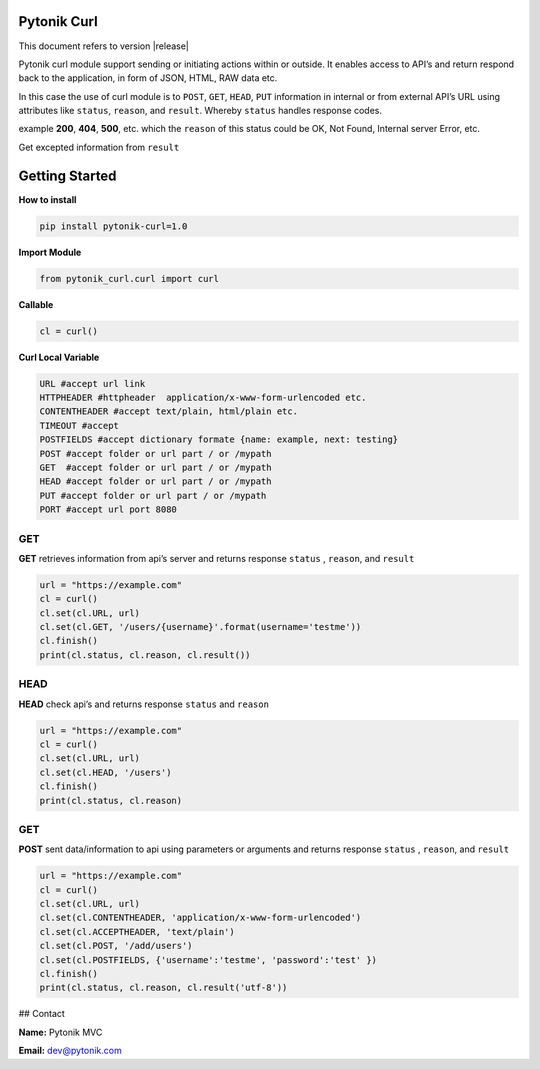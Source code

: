 .. pytonik curl documentation master file, created by
   sphinx-quickstart on Sun Feb 23 08:15:42 2020.
   You can adapt this file completely to your liking, but it should at least
   contain the root `toctree` directive.

Pytonik Curl
============

This document refers to version |release|


Pytonik curl module support sending or initiating actions within or outside. 
It enables access to API’s and return respond back to the application, in form of JSON, HTML, RAW data etc.

In this case the use of curl module is to ``POST``, ``GET``,  ``HEAD``, ``PUT`` information in internal or from external API’s URL
using attributes like ``status``, ``reason``,  and ``result``.  Whereby ``status`` handles response codes.

example **200**, **404**, **500**, etc. which the ``reason`` of this status could be OK, Not Found, Internal server Error, etc.

Get excepted information from ``result``

Getting Started
===============

**How to install**

.. code-block:: python

   pip install pytonik-curl=1.0

**Import Module**

.. code-block:: python
   
   from pytonik_curl.curl import curl 


**Callable**


.. code-block:: python
   
   cl = curl() 



**Curl Local Variable**

.. code-block:: python

   URL #accept url link
   HTTPHEADER #httpheader  application/x-www-form-urlencoded etc.
   CONTENTHEADER #accept text/plain, html/plain etc.
   TIMEOUT #accept
   POSTFIELDS #accept dictionary formate {name: example, next: testing}
   POST #accept folder or url part / or /mypath
   GET	#accept folder or url part / or /mypath
   HEAD #accept folder or url part / or /mypath
   PUT #accept folder or url part / or /mypath
   PORT #accept url port 8080



GET
----

**GET** retrieves information from api’s server and returns response ``status`` , ``reason``, and  ``result``

.. code-block:: python

   url = "https://example.com"
   cl = curl()
   cl.set(cl.URL, url)
   cl.set(cl.GET, '/users/{username}'.format(username='testme'))
   cl.finish()
   print(cl.status, cl.reason, cl.result())



HEAD
----

**HEAD** check api’s and returns response  ``status`` and ``reason``

.. code-block:: python

   url = "https://example.com"
   cl = curl()
   cl.set(cl.URL, url)
   cl.set(cl.HEAD, '/users')
   cl.finish()
   print(cl.status, cl.reason)
   	


GET
----
	
**POST**  sent data/information to api using parameters or arguments
and returns response ``status`` , ``reason``, and  ``result``

.. code-block:: python

   url = "https://example.com"
   cl = curl()
   cl.set(cl.URL, url)
   cl.set(cl.CONTENTHEADER, 'application/x-www-form-urlencoded')
   cl.set(cl.ACCEPTHEADER, 'text/plain')
   cl.set(cl.POST, '/add/users')
   cl.set(cl.POSTFIELDS, {'username':'testme', 'password':'test' })
   cl.finish()
   print(cl.status, cl.reason, cl.result('utf-8'))



## Contact

**Name:**  Pytonik MVC

**Email:** dev@pytonik.com

